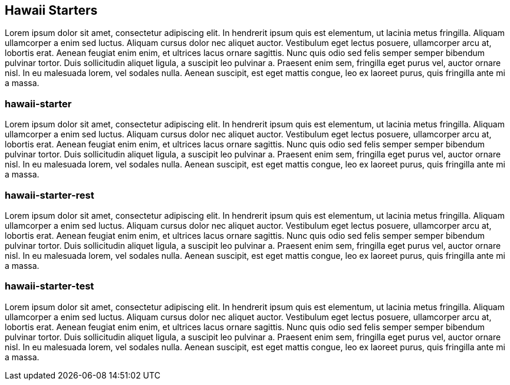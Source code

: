 [[starters]]
== Hawaii Starters

Lorem ipsum dolor sit amet, consectetur adipiscing elit. In hendrerit ipsum quis est elementum, ut lacinia metus fringilla. Aliquam ullamcorper a enim sed luctus. Aliquam cursus dolor nec aliquet auctor. Vestibulum eget lectus posuere, ullamcorper arcu at, lobortis erat. Aenean feugiat enim enim, et ultrices lacus ornare sagittis. Nunc quis odio sed felis semper semper bibendum pulvinar tortor. Duis sollicitudin aliquet ligula, a suscipit leo pulvinar a. Praesent enim sem, fringilla eget purus vel, auctor ornare nisl. In eu malesuada lorem, vel sodales nulla. Aenean suscipit, est eget mattis congue, leo ex laoreet purus, quis fringilla ante mi a massa.

[[starters-hawaii-starter]]
=== hawaii-starter

Lorem ipsum dolor sit amet, consectetur adipiscing elit. In hendrerit ipsum quis est elementum, ut lacinia metus fringilla. Aliquam ullamcorper a enim sed luctus. Aliquam cursus dolor nec aliquet auctor. Vestibulum eget lectus posuere, ullamcorper arcu at, lobortis erat. Aenean feugiat enim enim, et ultrices lacus ornare sagittis. Nunc quis odio sed felis semper semper bibendum pulvinar tortor. Duis sollicitudin aliquet ligula, a suscipit leo pulvinar a. Praesent enim sem, fringilla eget purus vel, auctor ornare nisl. In eu malesuada lorem, vel sodales nulla. Aenean suscipit, est eget mattis congue, leo ex laoreet purus, quis fringilla ante mi a massa.

[[starters-hawaii-starter-rest]]
=== hawaii-starter-rest

Lorem ipsum dolor sit amet, consectetur adipiscing elit. In hendrerit ipsum quis est elementum, ut lacinia metus fringilla. Aliquam ullamcorper a enim sed luctus. Aliquam cursus dolor nec aliquet auctor. Vestibulum eget lectus posuere, ullamcorper arcu at, lobortis erat. Aenean feugiat enim enim, et ultrices lacus ornare sagittis. Nunc quis odio sed felis semper semper bibendum pulvinar tortor. Duis sollicitudin aliquet ligula, a suscipit leo pulvinar a. Praesent enim sem, fringilla eget purus vel, auctor ornare nisl. In eu malesuada lorem, vel sodales nulla. Aenean suscipit, est eget mattis congue, leo ex laoreet purus, quis fringilla ante mi a massa.

[[starters-hawaii-starter-test]]
=== hawaii-starter-test

Lorem ipsum dolor sit amet, consectetur adipiscing elit. In hendrerit ipsum quis est elementum, ut lacinia metus fringilla. Aliquam ullamcorper a enim sed luctus. Aliquam cursus dolor nec aliquet auctor. Vestibulum eget lectus posuere, ullamcorper arcu at, lobortis erat. Aenean feugiat enim enim, et ultrices lacus ornare sagittis. Nunc quis odio sed felis semper semper bibendum pulvinar tortor. Duis sollicitudin aliquet ligula, a suscipit leo pulvinar a. Praesent enim sem, fringilla eget purus vel, auctor ornare nisl. In eu malesuada lorem, vel sodales nulla. Aenean suscipit, est eget mattis congue, leo ex laoreet purus, quis fringilla ante mi a massa.
